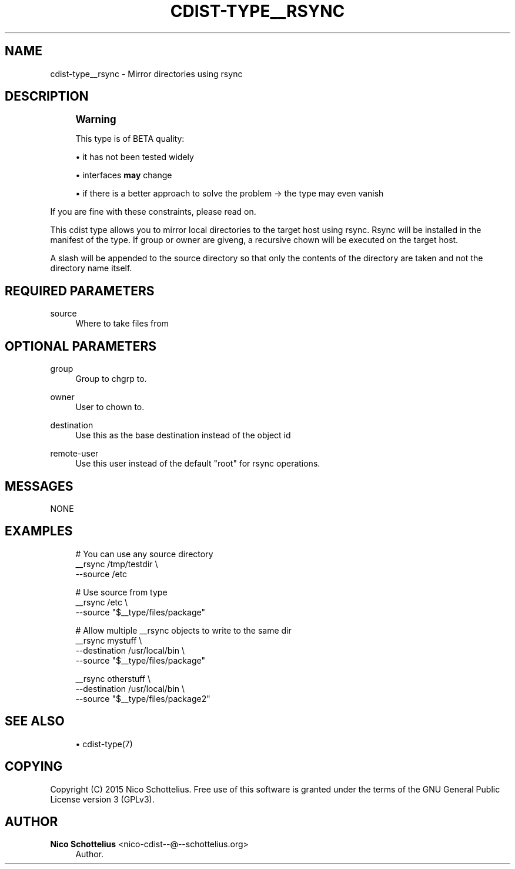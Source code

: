 '\" t
.\"     Title: cdist-type__rsync
.\"    Author: Nico Schottelius <nico-cdist--@--schottelius.org>
.\" Generator: DocBook XSL Stylesheets v1.78.1 <http://docbook.sf.net/>
.\"      Date: 02/27/2015
.\"    Manual: \ \&
.\"    Source: \ \&
.\"  Language: English
.\"
.TH "CDIST\-TYPE__RSYNC" "7" "02/27/2015" "\ \&" "\ \&"
.\" -----------------------------------------------------------------
.\" * Define some portability stuff
.\" -----------------------------------------------------------------
.\" ~~~~~~~~~~~~~~~~~~~~~~~~~~~~~~~~~~~~~~~~~~~~~~~~~~~~~~~~~~~~~~~~~
.\" http://bugs.debian.org/507673
.\" http://lists.gnu.org/archive/html/groff/2009-02/msg00013.html
.\" ~~~~~~~~~~~~~~~~~~~~~~~~~~~~~~~~~~~~~~~~~~~~~~~~~~~~~~~~~~~~~~~~~
.ie \n(.g .ds Aq \(aq
.el       .ds Aq '
.\" -----------------------------------------------------------------
.\" * set default formatting
.\" -----------------------------------------------------------------
.\" disable hyphenation
.nh
.\" disable justification (adjust text to left margin only)
.ad l
.\" -----------------------------------------------------------------
.\" * MAIN CONTENT STARTS HERE *
.\" -----------------------------------------------------------------
.SH "NAME"
cdist-type__rsync \- Mirror directories using rsync
.SH "DESCRIPTION"
.if n \{\
.sp
.\}
.RS 4
.it 1 an-trap
.nr an-no-space-flag 1
.nr an-break-flag 1
.br
.ps +1
\fBWarning\fR
.ps -1
.br
.sp
This type is of BETA quality:
.sp .5v
.RE
.sp
.RS 4
.ie n \{\
\h'-04'\(bu\h'+03'\c
.\}
.el \{\
.sp -1
.IP \(bu 2.3
.\}
it has not been tested widely
.RE
.sp
.RS 4
.ie n \{\
\h'-04'\(bu\h'+03'\c
.\}
.el \{\
.sp -1
.IP \(bu 2.3
.\}
interfaces
\fBmay\fR
change
.RE
.sp
.RS 4
.ie n \{\
\h'-04'\(bu\h'+03'\c
.\}
.el \{\
.sp -1
.IP \(bu 2.3
.\}
if there is a better approach to solve the problem → the type may even vanish
.RE
.sp
If you are fine with these constraints, please read on\&.
.sp
This cdist type allows you to mirror local directories to the target host using rsync\&. Rsync will be installed in the manifest of the type\&. If group or owner are giveng, a recursive chown will be executed on the target host\&.
.sp
A slash will be appended to the source directory so that only the contents of the directory are taken and not the directory name itself\&.
.SH "REQUIRED PARAMETERS"
.PP
source
.RS 4
Where to take files from
.RE
.SH "OPTIONAL PARAMETERS"
.PP
group
.RS 4
Group to chgrp to\&.
.RE
.PP
owner
.RS 4
User to chown to\&.
.RE
.PP
destination
.RS 4
Use this as the base destination instead of the object id
.RE
.PP
remote\-user
.RS 4
Use this user instead of the default "root" for rsync operations\&.
.RE
.SH "MESSAGES"
.sp
NONE
.SH "EXAMPLES"
.sp
.if n \{\
.RS 4
.\}
.nf
# You can use any source directory
__rsync /tmp/testdir \e
    \-\-source /etc

# Use source from type
__rsync /etc \e
    \-\-source "$__type/files/package"

# Allow multiple __rsync objects to write to the same dir
__rsync mystuff \e
    \-\-destination /usr/local/bin \e
    \-\-source "$__type/files/package"

__rsync otherstuff \e
    \-\-destination /usr/local/bin \e
    \-\-source "$__type/files/package2"
.fi
.if n \{\
.RE
.\}
.SH "SEE ALSO"
.sp
.RS 4
.ie n \{\
\h'-04'\(bu\h'+03'\c
.\}
.el \{\
.sp -1
.IP \(bu 2.3
.\}
cdist\-type(7)
.RE
.SH "COPYING"
.sp
Copyright (C) 2015 Nico Schottelius\&. Free use of this software is granted under the terms of the GNU General Public License version 3 (GPLv3)\&.
.SH "AUTHOR"
.PP
\fBNico Schottelius\fR <\&nico\-cdist\-\-@\-\-schottelius\&.org\&>
.RS 4
Author.
.RE
